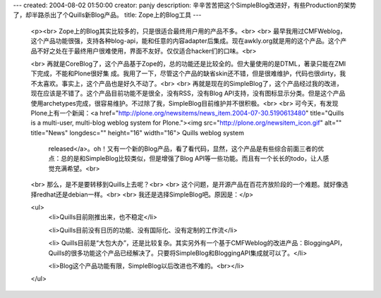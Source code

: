 ---
created: 2004-08-02 01:50:00
creator: panjy
description: 辛辛苦苦把这个SimpleBlog改进好，有些Production的架势了，却半路杀出了个Quills新Blog产品。
title: Zope上的Blog工具
---

 <p><br>
 Zope上的Blog其实比较多的，只是很适合最终用户用的产品不多。<br>
 <br>
 最早我用过CMFWeblog，这个产品功能很强，支持各种blog-api，能和任意的内容adapter后集成。现在awkly.org就是用的这个产品。这个产品不好之处在于最终用户很难使用，界面不友好。仅仅适合hacker们的口味。<br>

 <br>
 再就是CoreBlog了，这个产品基于Zope的，总的功能还是比较全的。但大量使用的是DTML，著录只能在ZMI下完成，不能和Plone很好集
 成。我用了一下，尽管这个产品的缺省skin还不错，但是很难维护，代码也很dirty，我不太喜欢。事实上，这个产品也是好久不动了。<br>
 <br>
 再就是现在的SimpleBlog了，这个产品经过我的改进，现在应该是不错了。这个产品目前功能不是很全，没有RSS，没有Blog
 API支持，没有图标显示分类。但是这个产品使用archetypes完成，很容易维护。不过除了我，SimpleBlog目前维护并不很积极。<br>
 <br>
 可今天，有发现Plone上有一个新闻：<a href="http://plone.org/newsitems/news_item.2004-07-30.5190613480" title="Quills is a multi-user, multi-blog weblog system for Plone."><img src="http://plone.org/newsitem_icon.gif" alt="" title="News" longdesc="" height="16" width="16"> Quills weblog system
      released</a>。oh！又有一个新的Blog产品，看了看代码，显然，这个产品是有些综合前面三者的优点：总的是和SimpleBlog比较类似，但是增强了Blog
      API等一些功能。而且有一个长长的todo，让人感觉充满希望。<br>
 <br>
 那么，是不是要转移到Quills上去呢？<br>
 <br>
 这个问题，是开源产品在百花齐放阶段的一个难题。就好像选择redhat还是debian一样。<br>
 <br>
 我还是选择SimpleBlog吧。原因是：</p>

 <ul>
  <li>Quills目前刚推出来，也不稳定</li>

  <li>Quills目前没有日历的功能、没有国际化、没有定制的工作流</li>

  <li>
  Quills目前是“大包大办”，还是比较复杂。其实另外有一个基于CMFWeblog的改进产品：BloggingAPI，Quills的很多功能这个产品已经解决了。只要将SimpleBlog和BloggingAPI集成就可以了。</li>

  <li>Blog这个产品功能有限，SimpleBlog以后改进也不难的。<br></li>
 </ul>

